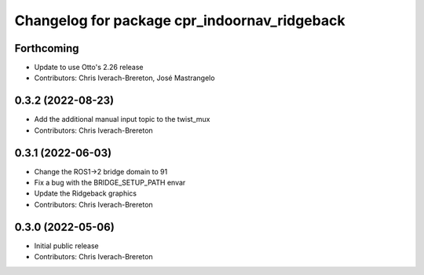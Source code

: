 ^^^^^^^^^^^^^^^^^^^^^^^^^^^^^^^^^^^^^^^^^^^^^
Changelog for package cpr_indoornav_ridgeback
^^^^^^^^^^^^^^^^^^^^^^^^^^^^^^^^^^^^^^^^^^^^^

Forthcoming
-----------
* Update to use Otto's 2.26 release
* Contributors: Chris Iverach-Brereton, José Mastrangelo

0.3.2 (2022-08-23)
------------------
* Add the additional manual input topic to the twist_mux
* Contributors: Chris Iverach-Brereton

0.3.1 (2022-06-03)
------------------
* Change the ROS1->2 bridge domain to 91
* Fix a bug with the BRIDGE_SETUP_PATH envar
* Update the Ridgeback graphics
* Contributors: Chris Iverach-Brereton

0.3.0 (2022-05-06)
------------------
* Initial public release
* Contributors: Chris Iverach-Brereton
